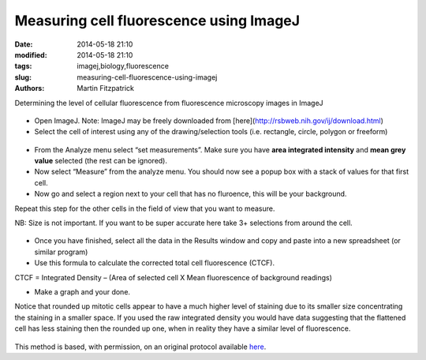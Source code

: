 Measuring cell fluorescence using ImageJ
========================================

:date: 2014-05-18 21:10
:modified: 2014-05-18 21:10
:tags: imagej,biology,fluorescence
:slug: measuring-cell-fluorescence-using-imagej
:authors: Martin Fitzpatrick

Determining the level of cellular fluorescence from fluorescence microscopy images in ImageJ


.. figure:: /images/method/37/pser-imagej-setup.png
   :alt: method/37/pser-imagej-setup.png








- Open ImageJ. Note: ImageJ may be freely downloaded from [here](http://rsbweb.nih.gov/ij/download.html)


- Select the cell of interest using any of the drawing/selection tools (i.e. rectangle, circle, polygon or freeform)

.. figure:: /images/step/246/pser-imagej-setup.png
   :alt: step/246/pser-imagej-setup.png



- From the Analyze menu select “set measurements”. Make sure you have **area integrated intensity** and **mean grey value** selected (the rest can be ignored).


- Now select “Measure” from the analyze menu. You should now see a popup box with a stack of values for that first cell.


- Now go and select a region next to your cell that has no fluroence, this will be your background.



Repeat this step for the other cells in the field of view that you want to measure.



NB: Size is not important. If you want to be super accurate here take 3+ selections from around the cell. 

.. figure:: /images/step/249/background-selection.png
   :alt: step/249/background-selection.png



- Once you have finished, select all the data in the Results window and copy and paste into a new spreadsheet (or similar program)


- Use this formula to calculate the corrected total cell fluorescence (CTCF).



CTCF = Integrated Density – (Area of selected cell  X Mean fluorescence of background readings)






- Make a graph and your done. 



Notice that rounded up mitotic cells appear to have a much higher level of staining due to its smaller size concentrating the staining in a smaller space. If you used the raw integrated density you would have data suggesting that the flattened cell has less staining then the rounded up one, when in reality they have a similar level of fluorescence.

.. figure:: /images/step/252/psercdkexcel.png
   :alt: step/252/psercdkexcel.png








This method is based, with permission, on an original protocol available `here <http://sciencetechblog.com/2011/05/24/measuring-cell-fluorescence-using-imagej/>`_.
